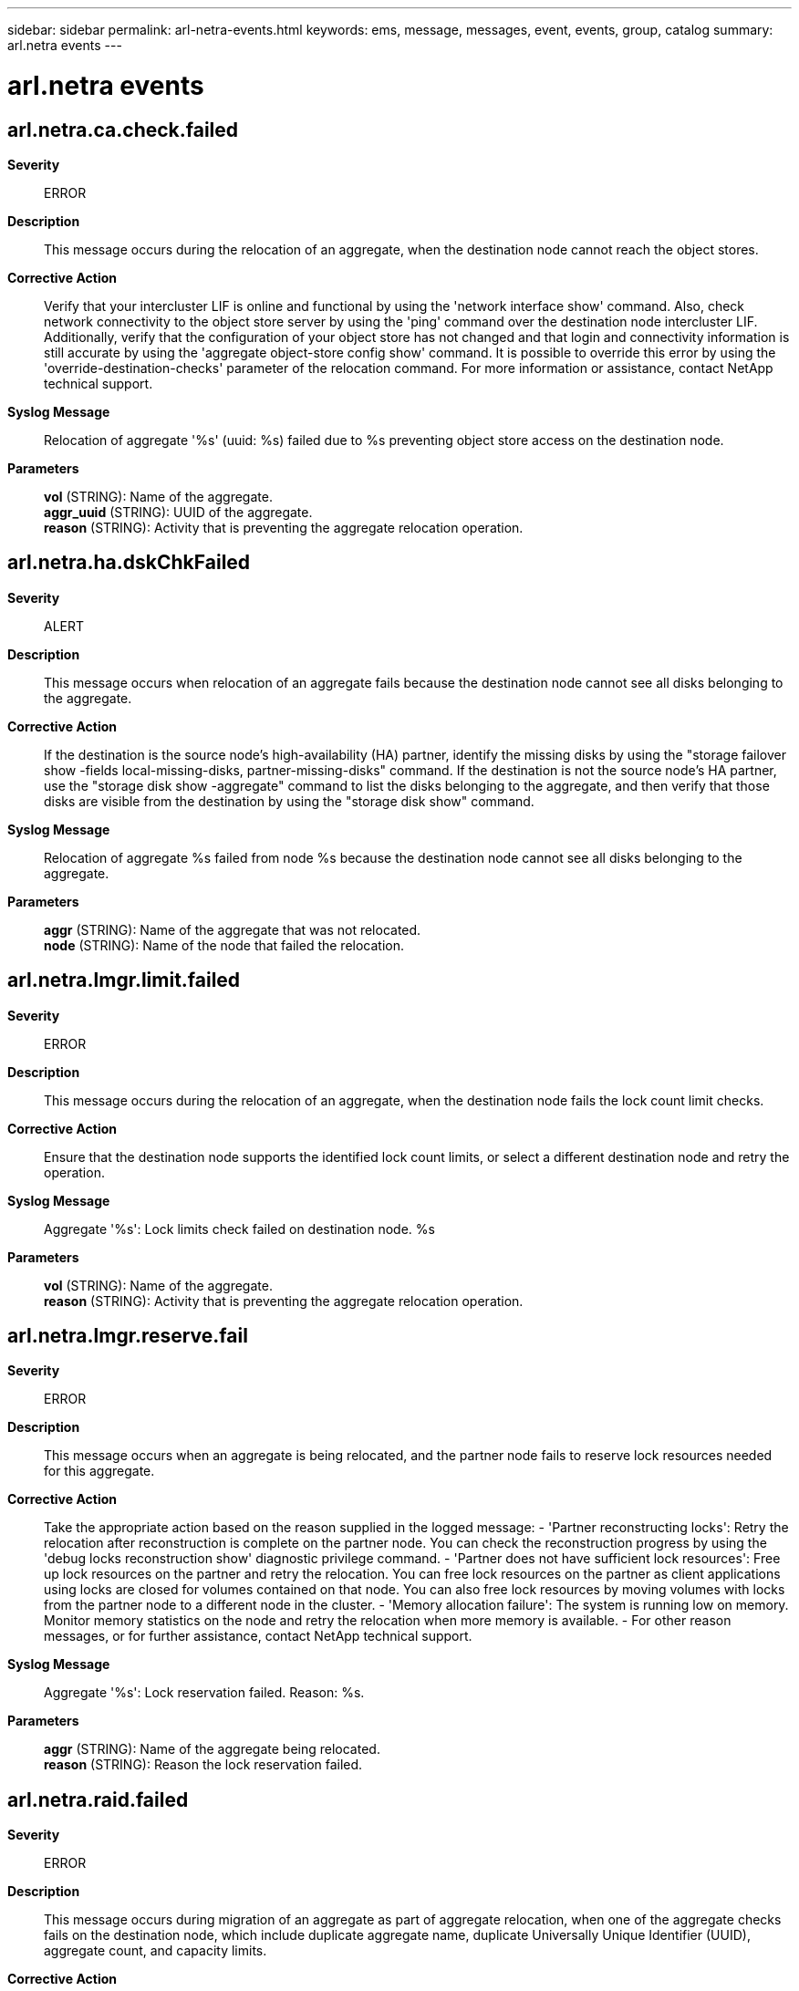 ---
sidebar: sidebar
permalink: arl-netra-events.html
keywords: ems, message, messages, event, events, group, catalog
summary: arl.netra events
---

= arl.netra events
:toclevels: 1
:hardbreaks:
:nofooter:
:icons: font
:linkattrs:
:imagesdir: ./media/

== arl.netra.ca.check.failed
*Severity*::
ERROR
*Description*::
This message occurs during the relocation of an aggregate, when the destination node cannot reach the object stores.
*Corrective Action*::
Verify that your intercluster LIF is online and functional by using the 'network interface show' command. Also, check network connectivity to the object store server by using the 'ping' command over the destination node intercluster LIF. Additionally, verify that the configuration of your object store has not changed and that login and connectivity information is still accurate by using the 'aggregate object-store config show' command. It is possible to override this error by using the 'override-destination-checks' parameter of the relocation command. For more information or assistance, contact NetApp technical support.
*Syslog Message*::
Relocation of aggregate '%s' (uuid: %s) failed due to %s preventing object store access on the destination node.
*Parameters*::
*vol* (STRING): Name of the aggregate.
*aggr_uuid* (STRING): UUID of the aggregate.
*reason* (STRING): Activity that is preventing the aggregate relocation operation.

== arl.netra.ha.dskChkFailed
*Severity*::
ALERT
*Description*::
This message occurs when relocation of an aggregate fails because the destination node cannot see all disks belonging to the aggregate.
*Corrective Action*::
If the destination is the source node's high-availability (HA) partner, identify the missing disks by using the "storage failover show -fields local-missing-disks, partner-missing-disks" command. If the destination is not the source node's HA partner, use the "storage disk show -aggregate" command to list the disks belonging to the aggregate, and then verify that those disks are visible from the destination by using the "storage disk show" command.
*Syslog Message*::
Relocation of aggregate %s failed from node %s because the destination node cannot see all disks belonging to the aggregate.
*Parameters*::
*aggr* (STRING): Name of the aggregate that was not relocated.
*node* (STRING): Name of the node that failed the relocation.

== arl.netra.lmgr.limit.failed
*Severity*::
ERROR
*Description*::
This message occurs during the relocation of an aggregate, when the destination node fails the lock count limit checks.
*Corrective Action*::
Ensure that the destination node supports the identified lock count limits, or select a different destination node and retry the operation.
*Syslog Message*::
Aggregate '%s': Lock limits check failed on destination node. %s
*Parameters*::
*vol* (STRING): Name of the aggregate.
*reason* (STRING): Activity that is preventing the aggregate relocation operation.

== arl.netra.lmgr.reserve.fail
*Severity*::
ERROR
*Description*::
This message occurs when an aggregate is being relocated, and the partner node fails to reserve lock resources needed for this aggregate.
*Corrective Action*::
Take the appropriate action based on the reason supplied in the logged message: - 'Partner reconstructing locks': Retry the relocation after reconstruction is complete on the partner node. You can check the reconstruction progress by using the 'debug locks reconstruction show' diagnostic privilege command. - 'Partner does not have sufficient lock resources': Free up lock resources on the partner and retry the relocation. You can free lock resources on the partner as client applications using locks are closed for volumes contained on that node. You can also free lock resources by moving volumes with locks from the partner node to a different node in the cluster. - 'Memory allocation failure': The system is running low on memory. Monitor memory statistics on the node and retry the relocation when more memory is available. - For other reason messages, or for further assistance, contact NetApp technical support.
*Syslog Message*::
Aggregate '%s': Lock reservation failed. Reason: %s.
*Parameters*::
*aggr* (STRING): Name of the aggregate being relocated.
*reason* (STRING): Reason the lock reservation failed.

== arl.netra.raid.failed
*Severity*::
ERROR
*Description*::
This message occurs during migration of an aggregate as part of aggregate relocation, when one of the aggregate checks fails on the destination node, which include duplicate aggregate name, duplicate Universally Unique Identifier (UUID), aggregate count, and capacity limits.
*Corrective Action*::
1. If checks fail due to aggregate count or capacity limits, then relocate this aggregate to an alternate destination node that has enough capacity to receive the aggregate. 2. If checks fail due to duplicate aggregate name or UUID, delete the duplicate aggregate created from previous "storage failover giveback" or "storage aggregate relocation" operations. Contact NetApp technical support for assistance with deletion of the unwanted duplicate aggregate.
*Syslog Message*::
Aggregate '%s' (UUID = %s, type = %s, home_owner_id = %llu, dr_home_owner_id = %llu): RAID aggregate migration checks failed on destination node %s.
*Parameters*::
*vol* (STRING): Name of the aggregate.
*aggregate_uuid* (STRING): UUID of the aggregate.
*raid_type* (STRING): RAID type of the volume.
*home_owner_id* (LONGINT): NVRAM system ID of the aggregate's home owner.
*dr_home_owner_id* (LONGINT): NVRAM system ID of the aggregate's disaster recovery (DR) home owner.
*reason* (STRING): Activity that is preventing the aggregate relocation or giveback operation.

== arl.netra.wafl.mcc.veto
*Severity*::
ERROR
*Description*::
This message occurs during the relocation of an aggregate, when one or more online left-behind disaster recovery(DR) aggregates are found on the destination node and the "node-object-limit" option is set to off.
*Corrective Action*::
Check whether there exists any online left-behind DR aggregates on the destination node from a previous switchover operation. If such an aggregate exists, then perform the corrective actions specified in the earlier EMS messages for the left-behind aggregate to return it to its original owner, and then retry the operation. If you cannot perform the corrective action, then use the "override-destination-checks" option in the "relocation" command to force the relocation.
*Syslog Message*::
Aggregate '%s': One or more online left-behind DR aggregates were found on the destination node and the "node-object-limit" option is set to off.
*Parameters*::
*vol* (STRING): Name of the aggregate.
